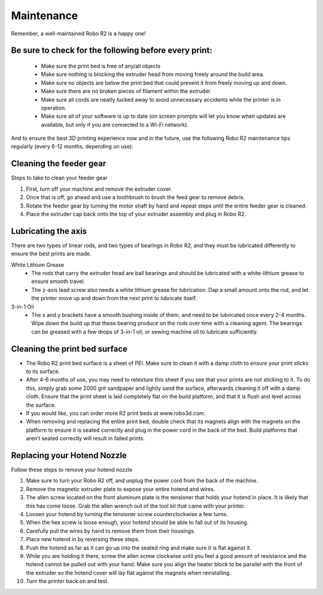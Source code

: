 .. Sphinx RTD theme demo documentation master file, created by
   sphinx-quickstart on Sun Nov  3 11:56:36 2013.
   You can adapt this file completely to your liking, but it should at least
   contain the root `toctree` directive.

=================================================
Maintenance
=================================================

.. image:: images/r2-maintenance.jpg
   :alt: Maintenance Header
   :align: center

Remember, a well-maintained Robo R2 is a happy one!

Be sure to check for the following before every print:
-----

   - Make sure the print bed is free of any/all objects
   - Make sure nothing is blocking the extruder head from moving freely around the build area.
   - Make sure no objects are below the print bed that could prevent it from freely moving up and down.
   - Make sure there are no broken pieces of filament within the extruder.
   - Make sure all cords are neatly tucked away to avoid unnecessary accidents while the printer is in operation.
   - Make sure all of your software is up to date (on screen prompts will let you know when updates are available, but only if you are connected to a Wi-Fi network).

And to ensure the best 3D printing experience now and in the future, use the following Robo R2 maintenance tips regularly (every 6-12 months, depending on use):

Cleaning the feeder gear
-----

Steps to take to clean your feeder gear

1. First, turn off your machine and remove the extruder cover.
2. Once that is off, go ahead and use a toothbrush to brush the feed gear to remove debris.
3. Rotate the feeder gear by turning the motor shaft by hand and repeat steps until the entire feeder gear is cleaned.
4. Place the extruder cap back onto the top of your extruder assembly and plug in Robo R2.

Lubricating the axis
-----

There are two types of linear rods, and two types of bearings in Robo R2, and they must be lubricated differently to ensure the best prints are made.

White Lithium Grease
   - The rods that carry the extruder head are ball bearings and should be lubricated with a white-lithium grease to ensure smooth travel.
   - The z-axis lead screw also needs a white lithium grease for lubrication. Dap a small amount onto the rod, and let the printer move up and down from the next print to lubricate itself.

3-in-1 Oil
   - The x and y brackets have a smooth bushing inside of them, and need to be lubricated once every 2-4 months. Wipe down the build up that these bearing produce on the rods over time with a cleaning agent. The bearings can be greased with a few drops of 3-in-1 oil, or sewing machine oil to lubricate sufficiently.

Cleaning the print bed surface
-----

- The Robo R2 print bed surface is a sheet of PEI. Make sure to clean it with a damp cloth to ensure your print sticks to its surface.
- After 4-6 months of use, you may need to retexture this sheet if you see that your prints are not sticking to it. To do this, simply grab some 2000 grit sandpaper and lightly sand the surface, afterwards cleaning it off with a damp cloth. Ensure that the print sheet is laid completely flat on the build platform, and that it is flush and level across the surface.
- If you would like, you can order more R2 print beds at www.robo3d.com.
- When removing and replacing the entire print bed, double check that its magnets align with the magnets on the platform to ensure it is seated correctly and plug in the power cord in the back of the bed. Build platforms that aren’t seated correctly will result in failed prints.


Replacing your Hotend Nozzle
-----
Follow these steps to remove your hotend nozzle

1. Make sure to turn your Robo R2 off, and unplug the power cord from the back of the machine.
2. Remove the magnetic extruder plate to expose your entire hotend and wires.
3. The allen screw located on the front aluminum plate is the tensioner that holds your hotend in place. It is likely that this has come loose. Grab the allen wrench out of the tool kit that came with your printer.
4. Loosen your hotend by turning the tensioner screw counterclockwise a few turns.
5. When the hex screw is loose enough, your hotend should be able to fall out of its housing.
6. Carefully pull the wires by hand to remove them from their housings.
7. Place new hotend in by reversing these steps.
8. Push the hotend as far as it can go up into the seated ring and make sure it is flat against it.
9. While you are holding it there, screw the allen screw clockwise until you feel a good amount of resistance and the hotend cannot be pulled out with your hand. Make sure you align the heater block to be parallel with the front of the extruder so the hotend cover will lay flat against the magnets when reinstalling.
10. Turn the printer back on and test.
